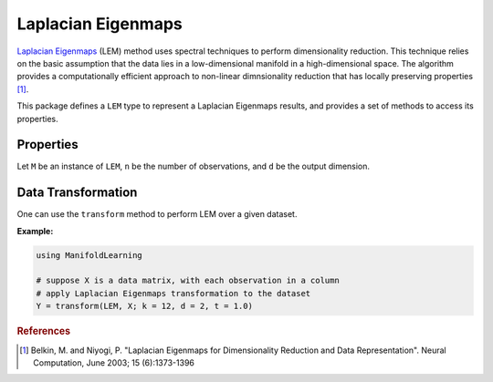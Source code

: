 Laplacian Eigenmaps
===================

`Laplacian Eigenmaps <http://en.wikipedia.org/wiki/Nonlinear_dimensionality_reduction#Laplacian_eigenmaps>`_ (LEM) method uses spectral techniques to perform dimensionality reduction. This technique relies on the basic assumption that the data lies in a low-dimensional manifold in a high-dimensional space. The algorithm provides a computationally efficient approach to non-linear dimnsionality reduction that has locally preserving properties [#R1]_.

This package defines a ``LEM`` type to represent a Laplacian Eigenmaps results, and provides a set of methods to access its properties.

Properties
~~~~~~~~~~~

Let ``M`` be an instance of ``LEM``, ``n`` be the number of observations, and ``d`` be the output dimension.

.. function:: outdim(M)

    Get the output dimension ``d``, *i.e* the dimension of the subspace.

.. function:: projection(M)

    Get the projection matrix (of size ``(d, n)``). Each column of the projection matrix corresponds to an observation in projected subspace.

.. function:: neighbors(M)

    The number of nearest neighbors used for approximating local coordinate structure.

.. function:: eigvals(M)

    The eigenvalues of alignment matrix.


Data Transformation
~~~~~~~~~~~~~~~~~~~

One can use the ``transform`` method to perform LEM over a given dataset.

.. function:: transform(LEM, X; ...)

    Perform LEM over the data given in a matrix ``X``. Each column of ``X`` is an observation.

    This method returns an instance of ``LEM``.

    **Keyword arguments:**

    =========== =============================================================== ===============
      name         description                                                   default
    =========== =============================================================== ===============
     k          The number of nearest neighbors for determining local           ``12``
                coordinate structure.
    ----------- --------------------------------------------------------------- ---------------
     d          Output dimension.                                               ``2``
    ----------- --------------------------------------------------------------- ---------------
     t          The temperature parameters of the heat kernel.                  ``1.0``
    =========== =============================================================== ===============


**Example:**

.. code-block:: julia

    using ManifoldLearning

    # suppose X is a data matrix, with each observation in a column
    # apply Laplacian Eigenmaps transformation to the dataset
    Y = transform(LEM, X; k = 12, d = 2, t = 1.0)

.. rubric:: References
.. [#R1] Belkin, M. and Niyogi, P. "Laplacian Eigenmaps for Dimensionality Reduction and Data Representation". Neural Computation, June 2003; 15 (6):1373-1396